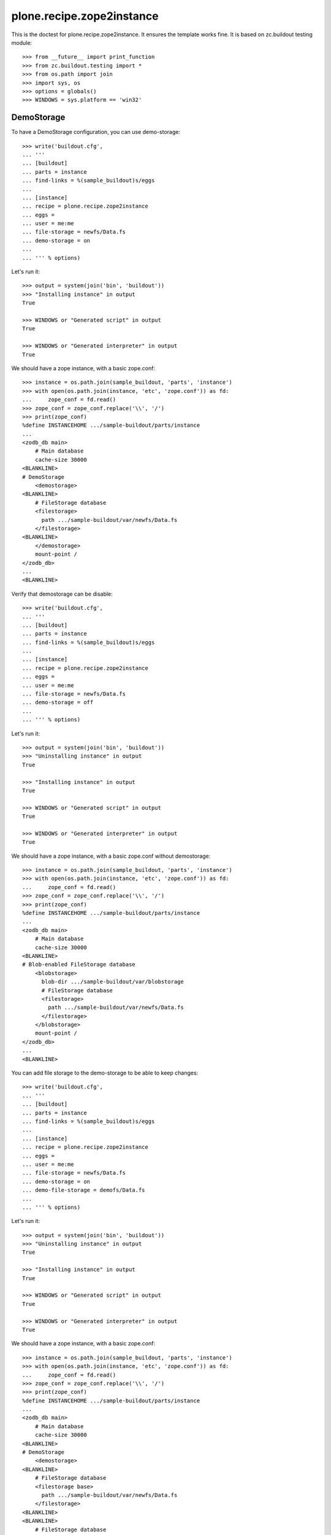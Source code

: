 ==========================
plone.recipe.zope2instance
==========================


This is the doctest for plone.recipe.zope2instance. It ensures the template
works fine. It is based on zc.buildout testing module::

    >>> from __future__ import print_function
    >>> from zc.buildout.testing import *
    >>> from os.path import join
    >>> import sys, os
    >>> options = globals()
    >>> WINDOWS = sys.platform == 'win32'


DemoStorage
===========

To have a DemoStorage configuration, you can use demo-storage::

    >>> write('buildout.cfg',
    ... '''
    ... [buildout]
    ... parts = instance
    ... find-links = %(sample_buildout)s/eggs
    ...
    ... [instance]
    ... recipe = plone.recipe.zope2instance
    ... eggs =
    ... user = me:me
    ... file-storage = newfs/Data.fs
    ... demo-storage = on
    ...
    ... ''' % options)

Let's run it::

    >>> output = system(join('bin', 'buildout'))
    >>> "Installing instance" in output
    True

    >>> WINDOWS or "Generated script" in output
    True

    >>> WINDOWS or "Generated interpreter" in output
    True

We should have a zope instance, with a basic zope.conf::

    >>> instance = os.path.join(sample_buildout, 'parts', 'instance')
    >>> with open(os.path.join(instance, 'etc', 'zope.conf')) as fd:
    ...     zope_conf = fd.read()
    >>> zope_conf = zope_conf.replace('\\', '/')
    >>> print(zope_conf)
    %define INSTANCEHOME .../sample-buildout/parts/instance
    ...
    <zodb_db main>
        # Main database
        cache-size 30000
    <BLANKLINE>
    # DemoStorage
        <demostorage>
    <BLANKLINE>
        # FileStorage database
        <filestorage>
          path .../sample-buildout/var/newfs/Data.fs
        </filestorage>
    <BLANKLINE>
        </demostorage>
        mount-point /
    </zodb_db>
    ...
    <BLANKLINE>

Verify that demostorage can be disable::

    >>> write('buildout.cfg',
    ... '''
    ... [buildout]
    ... parts = instance
    ... find-links = %(sample_buildout)s/eggs
    ...
    ... [instance]
    ... recipe = plone.recipe.zope2instance
    ... eggs =
    ... user = me:me
    ... file-storage = newfs/Data.fs
    ... demo-storage = off
    ...
    ... ''' % options)

Let's run it::

    >>> output = system(join('bin', 'buildout'))
    >>> "Uninstalling instance" in output
    True

    >>> "Installing instance" in output
    True

    >>> WINDOWS or "Generated script" in output
    True

    >>> WINDOWS or "Generated interpreter" in output
    True

We should have a zope instance, with a basic zope.conf without demostorage::

    >>> instance = os.path.join(sample_buildout, 'parts', 'instance')
    >>> with open(os.path.join(instance, 'etc', 'zope.conf')) as fd:
    ...     zope_conf = fd.read()
    >>> zope_conf = zope_conf.replace('\\', '/')
    >>> print(zope_conf)
    %define INSTANCEHOME .../sample-buildout/parts/instance
    ...
    <zodb_db main>
        # Main database
        cache-size 30000
    <BLANKLINE>
    # Blob-enabled FileStorage database
        <blobstorage>
          blob-dir .../sample-buildout/var/blobstorage
          # FileStorage database
          <filestorage>
            path .../sample-buildout/var/newfs/Data.fs
          </filestorage>
        </blobstorage>
        mount-point /
    </zodb_db>
    ...
    <BLANKLINE>

You can add file storage to the demo-storage to be able to keep
changes::

    >>> write('buildout.cfg',
    ... '''
    ... [buildout]
    ... parts = instance
    ... find-links = %(sample_buildout)s/eggs
    ...
    ... [instance]
    ... recipe = plone.recipe.zope2instance
    ... eggs =
    ... user = me:me
    ... file-storage = newfs/Data.fs
    ... demo-storage = on
    ... demo-file-storage = demofs/Data.fs
    ...
    ... ''' % options)

Let's run it::

    >>> output = system(join('bin', 'buildout'))
    >>> "Uninstalling instance" in output
    True

    >>> "Installing instance" in output
    True

    >>> WINDOWS or "Generated script" in output
    True

    >>> WINDOWS or "Generated interpreter" in output
    True

We should have a zope instance, with a basic zope.conf::

    >>> instance = os.path.join(sample_buildout, 'parts', 'instance')
    >>> with open(os.path.join(instance, 'etc', 'zope.conf')) as fd:
    ...     zope_conf = fd.read()
    >>> zope_conf = zope_conf.replace('\\', '/')
    >>> print(zope_conf)
    %define INSTANCEHOME .../sample-buildout/parts/instance
    ...
    <zodb_db main>
        # Main database
        cache-size 30000
    <BLANKLINE>
    # DemoStorage
        <demostorage>
    <BLANKLINE>
        # FileStorage database
        <filestorage base>
          path .../sample-buildout/var/newfs/Data.fs
        </filestorage>
    <BLANKLINE>
    <BLANKLINE>
        # FileStorage database
        <filestorage changes>
          path .../sample-buildout/var/demofs/Data.fs
        </filestorage>
    <BLANKLINE>
        </demostorage>
        mount-point /
    </zodb_db>
    ...
    <BLANKLINE>

You can add a blob storage to the demo-storage as well::

    >>> write('buildout.cfg',
    ... '''
    ... [buildout]
    ... parts = instance
    ... find-links = %(sample_buildout)s/eggs
    ...
    ... [instance]
    ... recipe = plone.recipe.zope2instance
    ... eggs =
    ... user = me:me
    ... file-storage = newfs/Data.fs
    ... blob-storage = ${buildout:directory}/var/blob
    ... demo-storage = on
    ... demo-file-storage = demofs/Data.fs
    ... demo-blob-storage = ${buildout:directory}/var/demoblob
    ...
    ... ''' % options)

Let's run it::

    >>> output = system(join('bin', 'buildout'))
    >>> "Uninstalling instance" in output
    True

    >>> "Installing instance" in output
    True

    >>> WINDOWS or "Generated script" in output
    True

    >>> WINDOWS or "Generated interpreter" in output
    True

We should have a zope instance, with a basic zope.conf::

    >>> instance = os.path.join(sample_buildout, 'parts', 'instance')
    >>> with open(os.path.join(instance, 'etc', 'zope.conf')) as fd:
    ...     zope_conf = fd.read()
    >>> zope_conf = zope_conf.replace('\\', '/')
    >>> print(zope_conf)
    %define INSTANCEHOME .../sample-buildout/parts/instance
    ...
        <blobstorage base>
          blob-dir .../sample-buildout/var/blob
          # FileStorage database
          <filestorage>
            path .../sample-buildout/var/newfs/Data.fs
          </filestorage>
        </blobstorage>
    ...
        <blobstorage changes>
          blob-dir .../sample-buildout/var/demoblob
          # FileStorage database
          <filestorage>
            path .../sample-buildout/var/demofs/Data.fs
          </filestorage>
        </blobstorage>
    ...

Finally, you can add only a blob storage. Changes will then not be
persisted on disk, but blob support will be available separately (it's
not supported by the in-memory demostorage)::

    >>> write('buildout.cfg',
    ... '''
    ... [buildout]
    ... parts = instance
    ... find-links = %(sample_buildout)s/eggs
    ...
    ... [instance]
    ... recipe = plone.recipe.zope2instance
    ... eggs =
    ... user = me:me
    ... file-storage = newfs/Data.fs
    ... demo-storage = on
    ... demo-blob-storage = ${buildout:directory}/var/demoblob
    ...
    ... ''' % options)

Let's run it::

    >>> output = system(join('bin', 'buildout'))
    >>> "Uninstalling instance" in output
    True

    >>> "Installing instance" in output
    True

    >>> WINDOWS or "Generated script" in output
    True

    >>> WINDOWS or "Generated interpreter" in output
    True

We should have a zope instance, with a basic zope.conf::

    >>> instance = os.path.join(sample_buildout, 'parts', 'instance')
    >>> with open(os.path.join(instance, 'etc', 'zope.conf')) as fd:
    ...     zope_conf = fd.read()
    >>> zope_conf = zope_conf.replace('\\', '/')
    >>> print(zope_conf)
    %define INSTANCEHOME .../sample-buildout/parts/instance
    ...
    <zodb_db main>
        # Main database
        cache-size 30000
    <BLANKLINE>
    # DemoStorage
        <demostorage>
    <BLANKLINE>
        # FileStorage database
        <filestorage base>
          path .../sample-buildout/var/newfs/Data.fs
        </filestorage>
    <BLANKLINE>
    <BLANKLINE>
        # Blob-enabled FileStorage database
        <blobstorage changes>
          blob-dir .../sample-buildout/var/demoblob
          <demostorage />
        </blobstorage>
    <BLANKLINE>
        </demostorage>
        mount-point /
    </zodb_db>
    ...

